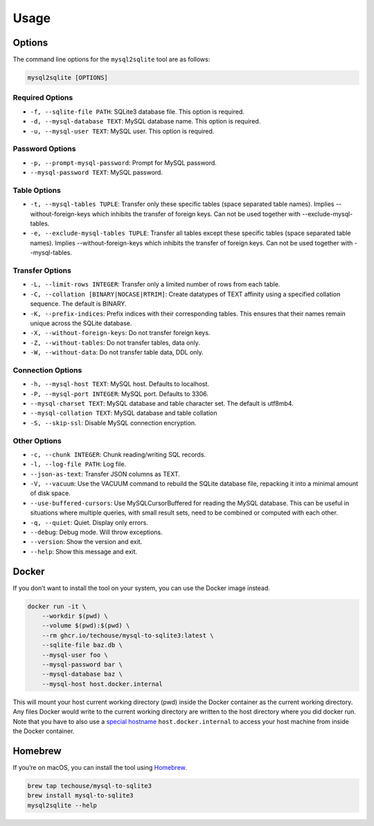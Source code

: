 Usage
-----

Options
^^^^^^^

The command line options for the ``mysql2sqlite`` tool are as follows:

.. code-block:: bash

   mysql2sqlite [OPTIONS]

Required Options
""""""""""""""""

- ``-f, --sqlite-file PATH``: SQLite3 database file. This option is required.
- ``-d, --mysql-database TEXT``: MySQL database name. This option is required.
- ``-u, --mysql-user TEXT``: MySQL user. This option is required.

Password Options
""""""""""""""""

- ``-p, --prompt-mysql-password``: Prompt for MySQL password.
- ``--mysql-password TEXT``: MySQL password.

Table Options
"""""""""""""

- ``-t, --mysql-tables TUPLE``: Transfer only these specific tables (space separated table names). Implies --without-foreign-keys which inhibits the transfer of foreign keys. Can not be used together with --exclude-mysql-tables.
- ``-e, --exclude-mysql-tables TUPLE``: Transfer all tables except these specific tables (space separated table names). Implies --without-foreign-keys which inhibits the transfer of foreign keys. Can not be used together with --mysql-tables.

Transfer Options
""""""""""""""""

- ``-L, --limit-rows INTEGER``: Transfer only a limited number of rows from each table.
- ``-C, --collation [BINARY|NOCASE|RTRIM]``: Create datatypes of TEXT affinity using a specified collation sequence. The default is BINARY.
- ``-K, --prefix-indices``: Prefix indices with their corresponding tables. This ensures that their names remain unique across the SQLite database.
- ``-X, --without-foreign-keys``: Do not transfer foreign keys.
- ``-Z, --without-tables``: Do not transfer tables, data only.
- ``-W, --without-data``: Do not transfer table data, DDL only.

Connection Options
""""""""""""""""""

- ``-h, --mysql-host TEXT``: MySQL host. Defaults to localhost.
- ``-P, --mysql-port INTEGER``: MySQL port. Defaults to 3306.
- ``--mysql-charset TEXT``: MySQL database and table character set. The default is utf8mb4.
- ``--mysql-collation TEXT``: MySQL database and table collation
- ``-S, --skip-ssl``: Disable MySQL connection encryption.

Other Options
"""""""""""""

- ``-c, --chunk INTEGER``: Chunk reading/writing SQL records.
- ``-l, --log-file PATH``: Log file.
- ``--json-as-text``: Transfer JSON columns as TEXT.
- ``-V, --vacuum``: Use the VACUUM command to rebuild the SQLite database file, repacking it into a minimal amount of disk space.
- ``--use-buffered-cursors``: Use MySQLCursorBuffered for reading the MySQL database. This can be useful in situations where multiple queries, with small result sets, need to be combined or computed with each other.
- ``-q, --quiet``: Quiet. Display only errors.
- ``--debug``: Debug mode. Will throw exceptions.
- ``--version``: Show the version and exit.
- ``--help``: Show this message and exit.

Docker
^^^^^^

If you don’t want to install the tool on your system, you can use the
Docker image instead.

.. code:: bash

   docker run -it \
       --workdir $(pwd) \
       --volume $(pwd):$(pwd) \
       --rm ghcr.io/techouse/mysql-to-sqlite3:latest \
       --sqlite-file baz.db \
       --mysql-user foo \
       --mysql-password bar \
       --mysql-database baz \
       --mysql-host host.docker.internal

This will mount your host current working directory (pwd) inside the
Docker container as the current working directory. Any files Docker
would write to the current working directory are written to the host
directory where you did docker run. Note that you have to also use a
`special
hostname <https://docs.docker.com/desktop/networking/#use-cases-and-workarounds-for-all-platforms>`__
``host.docker.internal`` to access your host machine from inside the
Docker container.

Homebrew
^^^^^^^^

If you’re on macOS, you can install the tool using
`Homebrew <https://brew.sh/>`__.

.. code:: bash

   brew tap techouse/mysql-to-sqlite3
   brew install mysql-to-sqlite3
   mysql2sqlite --help
